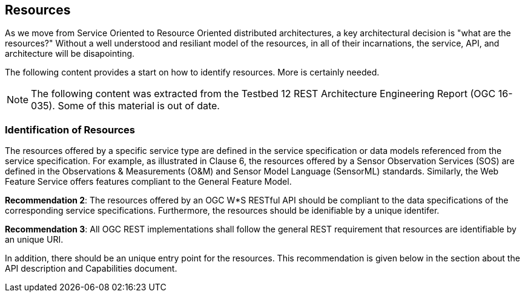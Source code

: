 == Resources

As we move from Service Oriented to Resource Oriented distributed architectures, a key architectural decision is "what are the resources?"  Without a well understood and resiliant model of the resources, in all of their incarnations, the service, API, and architecture will be disapointing.

The following content provides a start on how to identify resources.  More is certainly needed.

[NOTE]
====
The following content was extracted from the Testbed 12 REST Architecture Engineering Report (OGC 16-035).  Some of this material is out of date.
====

=== Identification of Resources

The resources offered by a specific service type are defined in the service specification or data models referenced from the service specification. For example, as illustrated in Clause 6, the resources offered by a Sensor Observation Services (SOS) are defined in the Observations & Measurements (O&M) and Sensor Model Language (SensorML) standards. Similarly, the Web Feature Service offers features compliant to the General Feature Model.

**Recommendation 2**: The resources offered by an OGC W*S RESTful API should be compliant to the data specifications of the corresponding service specifications. Furthermore, the resources should be idenifiable by a unique identifer.

**Recommendation 3**: All OGC REST implementations shall follow the general REST requirement that resources are identifiable by an unique URI.

In addition, there should be an unique entry point for the resources. This recommendation is given below in the section about the API description and Capabilities document.